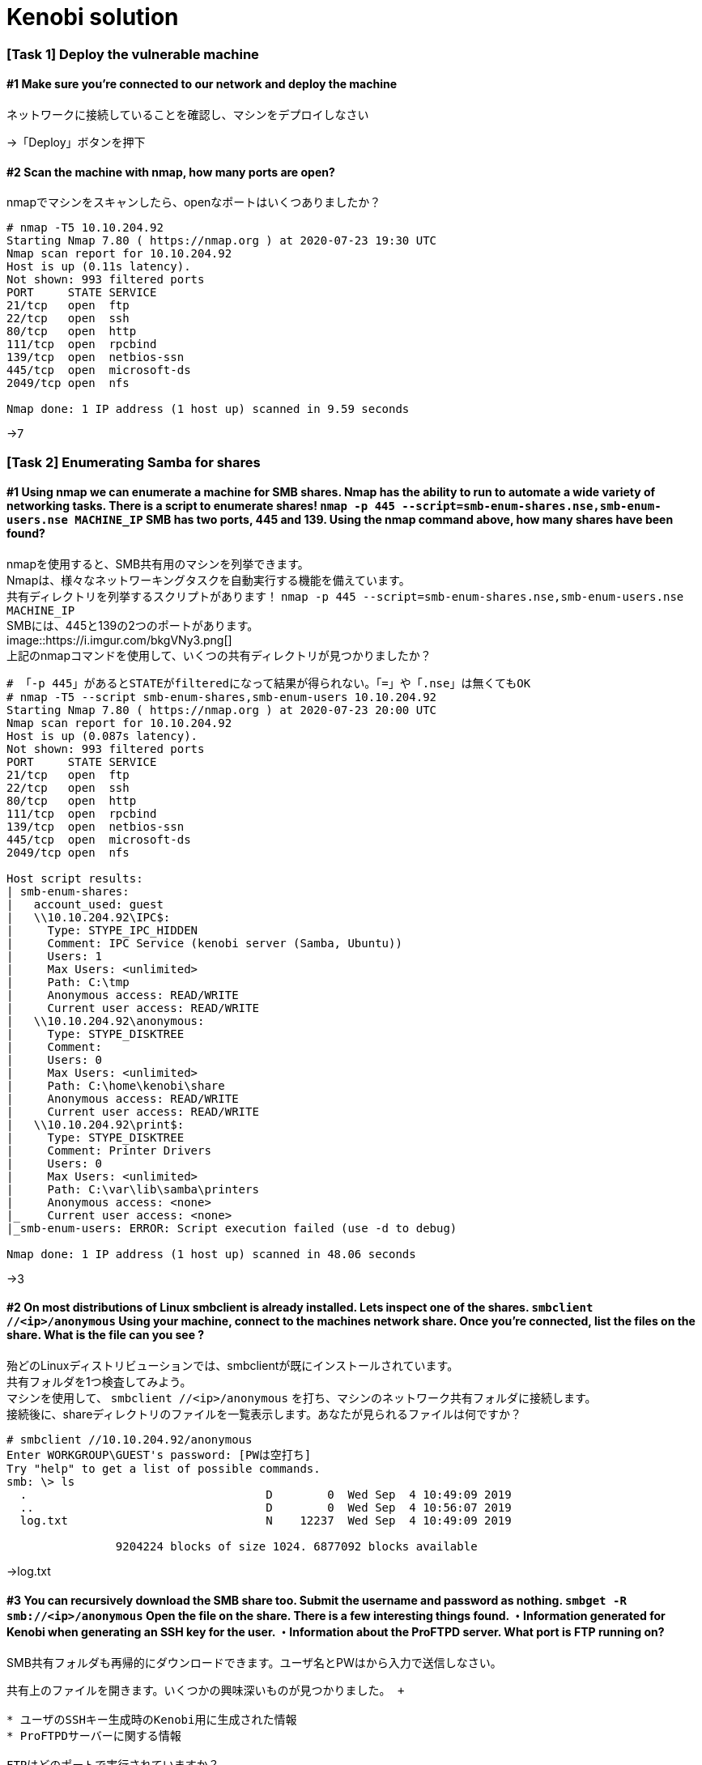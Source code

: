 = Kenobi solution

=== [Task 1] Deploy the vulnerable machine

==== #1	Make sure you're connected to our network and deploy the machine

ネットワークに接続していることを確認し、マシンをデプロイしなさい

->「Deploy」ボタンを押下

==== #2 Scan the machine with nmap, how many ports are open?

nmapでマシンをスキャンしたら、openなポートはいくつありましたか？

----
# nmap -T5 10.10.204.92
Starting Nmap 7.80 ( https://nmap.org ) at 2020-07-23 19:30 UTC
Nmap scan report for 10.10.204.92
Host is up (0.11s latency).
Not shown: 993 filtered ports
PORT     STATE SERVICE
21/tcp   open  ftp
22/tcp   open  ssh
80/tcp   open  http
111/tcp  open  rpcbind
139/tcp  open  netbios-ssn
445/tcp  open  microsoft-ds
2049/tcp open  nfs

Nmap done: 1 IP address (1 host up) scanned in 9.59 seconds
----

->7

=== [Task 2] Enumerating Samba for shares

==== #1 Using nmap we can enumerate a machine for SMB shares. Nmap has the ability to run to automate a wide variety of networking tasks. There is a script to enumerate shares! ```nmap -p 445 --script=smb-enum-shares.nse,smb-enum-users.nse MACHINE_IP``` SMB has two ports, 445 and 139. Using the nmap command above, how many shares have been found?

nmapを使用すると、SMB共有用のマシンを列挙できます。 +
Nmapは、様々なネットワーキングタスクを自動実行する機能を備えています。 +
共有ディレクトリを列挙するスクリプトがあります！ ```nmap -p 445 --script=smb-enum-shares.nse,smb-enum-users.nse MACHINE_IP``` +
SMBには、445と139の2つのポートがあります。 +
image::https://i.imgur.com/bkgVNy3.png[] +
上記のnmapコマンドを使用して、いくつの共有ディレクトリが見つかりましたか？

----
# 「-p 445」があるとSTATEがfilteredになって結果が得られない。「=」や「.nse」は無くてもOK
# nmap -T5 --script smb-enum-shares,smb-enum-users 10.10.204.92
Starting Nmap 7.80 ( https://nmap.org ) at 2020-07-23 20:00 UTC
Nmap scan report for 10.10.204.92
Host is up (0.087s latency).
Not shown: 993 filtered ports
PORT     STATE SERVICE
21/tcp   open  ftp
22/tcp   open  ssh
80/tcp   open  http
111/tcp  open  rpcbind
139/tcp  open  netbios-ssn
445/tcp  open  microsoft-ds
2049/tcp open  nfs

Host script results:
| smb-enum-shares:
|   account_used: guest
|   \\10.10.204.92\IPC$:
|     Type: STYPE_IPC_HIDDEN
|     Comment: IPC Service (kenobi server (Samba, Ubuntu))
|     Users: 1
|     Max Users: <unlimited>
|     Path: C:\tmp
|     Anonymous access: READ/WRITE
|     Current user access: READ/WRITE
|   \\10.10.204.92\anonymous:
|     Type: STYPE_DISKTREE
|     Comment:
|     Users: 0
|     Max Users: <unlimited>
|     Path: C:\home\kenobi\share
|     Anonymous access: READ/WRITE
|     Current user access: READ/WRITE
|   \\10.10.204.92\print$:
|     Type: STYPE_DISKTREE
|     Comment: Printer Drivers
|     Users: 0
|     Max Users: <unlimited>
|     Path: C:\var\lib\samba\printers
|     Anonymous access: <none>
|_    Current user access: <none>
|_smb-enum-users: ERROR: Script execution failed (use -d to debug)

Nmap done: 1 IP address (1 host up) scanned in 48.06 seconds
----

->3

==== #2 On most distributions of Linux smbclient is already installed. Lets inspect one of the shares. ```smbclient //<ip>/anonymous``` Using your machine, connect to the machines network share. Once you're connected, list the files on the share. What is the file can you see ?

殆どのLinuxディストリビューションでは、smbclientが既にインストールされています。 +
共有フォルダを1つ検査してみよう。 +
マシンを使用して、 ```smbclient //<ip>/anonymous``` を打ち、マシンのネットワーク共有フォルダに接続します。 +
接続後に、shareディレクトリのファイルを一覧表示します。あなたが見られるファイルは何ですか？

----
# smbclient //10.10.204.92/anonymous
Enter WORKGROUP\GUEST's password: [PWは空打ち]
Try "help" to get a list of possible commands.
smb: \> ls
  .                                   D        0  Wed Sep  4 10:49:09 2019
  ..                                  D        0  Wed Sep  4 10:56:07 2019
  log.txt                             N    12237  Wed Sep  4 10:49:09 2019

                9204224 blocks of size 1024. 6877092 blocks available
----

->log.txt

==== #3 You can recursively download the SMB share too. Submit the username and password as nothing. ```smbget -R smb://<ip>/anonymous``` Open the file on the share. There is a few interesting things found. ・Information generated for Kenobi when generating an SSH key for the user. ・Information about the ProFTPD server. What port is FTP running on?

SMB共有フォルダも再帰的にダウンロードできます。ユーザ名とPWはから入力で送信しなさい。 +
```smbget -R smb：//<ip>/anonymous``` +
共有上のファイルを開きます。いくつかの興味深いものが見つかりました。 +

* ユーザのSSHキー生成時のKenobi用に生成された情報
* ProFTPDサーバーに関する情報

FTPはどのポートで実行されていますか？

----
# smbget -R smb://10.10.204.92/anonymous
Password for [guest] connecting to //anonymous/10.10.204.92:
Using workgroup WORKGROUP, user guest
smb://10.10.204.92/anonymous/log.txt
Downloaded 11.95kB in 8 seconds
# ls
log.txt
# cat log.txt
Generating public/private rsa key pair.
～省略～
# This is a basic ProFTPD configuration file (rename it to
# 'proftpd.conf' for actual use.  It establishes a single server
# and a single anonymous login.  It assumes that you have a user/group
# "nobody" and "ftp" for normal operation and anon.

ServerName                      "ProFTPD Default Installation"
ServerType                      standalone
DefaultServer                   on

# Port 21 is the standard FTP port.
Port                            21
～省略～
----

->21

==== #4 Your earlier nmap port scan will have shown port 111 running the service rpcbind. This is just an server that converts remote procedure call (RPC) program number into universal addresses. When an RPC service is started, it tells rpcbind the address at which it is listening and the RPC program number its prepared to serve. In our case, port 111 is access to a network file system. Lets use nmap to enumerate this. ```nmap -p 111 --script=nfs-ls,nfs-statfs,nfs-showmount MACHINE_IP``` What mount can we see?

以前のnmapポートスキャンでは、ポート111がrpcbindサービスを実行していると示されていました。 +
これは、Remote Procedure Call (RPC) プログラム番号をユニバーサルアドレスに変換するサーバーにすぎません。 +
RPCサービスが開始されると、当該サービスはrpcbindへ、待機しているアドレスと、それらを提供する準備ができているRPCプログラム番号を通知します。 +
この場合、ポート111はネットワークファイルシステムへのアクセスです。 +
nmapでこれを列挙してみよう。 +
```nmap -p 111 --script = nfs-ls、nfs-statfs、nfs-showmount MACHINE_IP``` +
どのマウントが見えますか？

----
# 「-p 111」があるとSTATEがfilteredになって結果が得られない
# nmap -T5 --script nfs-ls,nfs-statfs,nfs-showmount 10.10.204.92
Starting Nmap 7.80 ( https://nmap.org ) at 2020-07-23 20:32 UTC
Nmap scan report for 10.10.204.92
Host is up (0.093s latency).
Not shown: 993 filtered ports
PORT     STATE SERVICE
21/tcp   open  ftp
22/tcp   open  ssh
80/tcp   open  http
111/tcp  open  rpcbind
| nfs-showmount:
|_  /var *
139/tcp  open  netbios-ssn
445/tcp  open  microsoft-ds
2049/tcp open  nfs

Nmap done: 1 IP address (1 host up) scanned in 11.47 seconds
----

->/var
